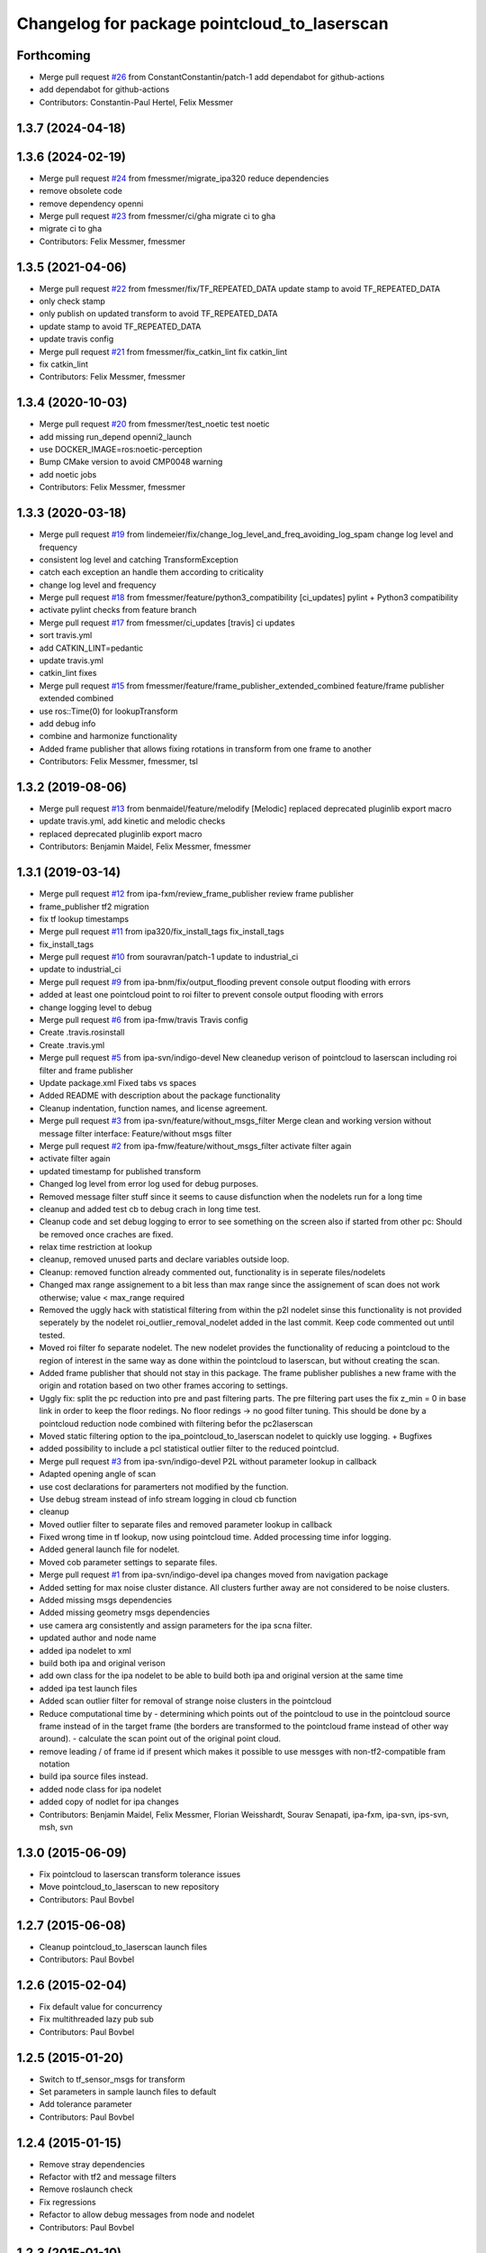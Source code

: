 ^^^^^^^^^^^^^^^^^^^^^^^^^^^^^^^^^^^^^^^^^^^^^
Changelog for package pointcloud_to_laserscan
^^^^^^^^^^^^^^^^^^^^^^^^^^^^^^^^^^^^^^^^^^^^^

Forthcoming
-----------
* Merge pull request `#26 <https://github.com/4am-robotics/pointcloud_to_laserscan/issues/26>`_ from ConstantConstantin/patch-1
  add dependabot for github-actions
* add dependabot for github-actions
* Contributors: Constantin-Paul Hertel, Felix Messmer

1.3.7 (2024-04-18)
------------------

1.3.6 (2024-02-19)
------------------
* Merge pull request `#24 <https://github.com/4am-robotics/pointcloud_to_laserscan/issues/24>`_ from fmessmer/migrate_ipa320
  reduce dependencies
* remove obsolete code
* remove dependency openni
* Merge pull request `#23 <https://github.com/4am-robotics/pointcloud_to_laserscan/issues/23>`_ from fmessmer/ci/gha
  migrate ci to gha
* migrate ci to gha
* Contributors: Felix Messmer, fmessmer

1.3.5 (2021-04-06)
------------------
* Merge pull request `#22 <https://github.com/ipa320/pointcloud_to_laserscan/issues/22>`_ from fmessmer/fix/TF_REPEATED_DATA
  update stamp to avoid TF_REPEATED_DATA
* only check stamp
* only publish on updated transform to avoid TF_REPEATED_DATA
* update stamp to avoid TF_REPEATED_DATA
* update travis config
* Merge pull request `#21 <https://github.com/ipa320/pointcloud_to_laserscan/issues/21>`_ from fmessmer/fix_catkin_lint
  fix catkin_lint
* fix catkin_lint
* Contributors: Felix Messmer, fmessmer

1.3.4 (2020-10-03)
------------------
* Merge pull request `#20 <https://github.com/ipa320/pointcloud_to_laserscan/issues/20>`_ from fmessmer/test_noetic
  test noetic
* add missing run_depend openni2_launch
* use DOCKER_IMAGE=ros:noetic-perception
* Bump CMake version to avoid CMP0048 warning
* add noetic jobs
* Contributors: Felix Messmer, fmessmer

1.3.3 (2020-03-18)
------------------
* Merge pull request `#19 <https://github.com/ipa320/pointcloud_to_laserscan/issues/19>`_ from lindemeier/fix/change_log_level_and_freq_avoiding_log_spam
  change log level and frequency
* consistent log level and catching TransformException
* catch each exception an handle them according to criticality
* change log level and frequency
* Merge pull request `#18 <https://github.com/ipa320/pointcloud_to_laserscan/issues/18>`_ from fmessmer/feature/python3_compatibility
  [ci_updates] pylint + Python3 compatibility
* activate pylint checks from feature branch
* Merge pull request `#17 <https://github.com/ipa320/pointcloud_to_laserscan/issues/17>`_ from fmessmer/ci_updates
  [travis] ci updates
* sort travis.yml
* add CATKIN_LINT=pedantic
* update travis.yml
* catkin_lint fixes
* Merge pull request `#15 <https://github.com/ipa320/pointcloud_to_laserscan/issues/15>`_ from fmessmer/feature/frame_publisher_extended_combined
  feature/frame publisher extended combined
* use ros::Time(0) for lookupTransform
* add debug info
* combine and harmonize functionality
* Added frame publisher that allows fixing rotations in transform from one frame to another
* Contributors: Felix Messmer, fmessmer, tsl

1.3.2 (2019-08-06)
------------------
* Merge pull request `#13 <https://github.com/ipa320/pointcloud_to_laserscan/issues/13>`_ from benmaidel/feature/melodify
  [Melodic] replaced deprecated pluginlib export macro
* update travis.yml, add kinetic and melodic checks
* replaced deprecated pluginlib export macro
* Contributors: Benjamin Maidel, Felix Messmer, fmessmer

1.3.1 (2019-03-14)
------------------
* Merge pull request `#12 <https://github.com/ipa320/pointcloud_to_laserscan/issues/12>`_ from ipa-fxm/review_frame_publisher
  review frame publisher
* frame_publisher tf2 migration
* fix tf lookup timestamps
* Merge pull request `#11 <https://github.com/ipa320/pointcloud_to_laserscan/issues/11>`_ from ipa320/fix_install_tags
  fix_install_tags
* fix_install_tags
* Merge pull request `#10 <https://github.com/ipa320/pointcloud_to_laserscan/issues/10>`_ from souravran/patch-1
  update to industrial_ci
* update to industrial_ci
* Merge pull request `#9 <https://github.com/ipa320/pointcloud_to_laserscan/issues/9>`_ from ipa-bnm/fix/output_flooding
  prevent console output flooding with errors
* added at least one pointcloud point to roi filter to prevent console output flooding with errors
* change logging level to debug
* Merge pull request `#6 <https://github.com/ipa320/pointcloud_to_laserscan/issues/6>`_ from ipa-fmw/travis
  Travis config
* Create .travis.rosinstall
* Create .travis.yml
* Merge pull request `#5 <https://github.com/ipa320/pointcloud_to_laserscan/issues/5>`_ from ipa-svn/indigo-devel
  New cleanedup verison of pointcloud to laserscan including roi filter and frame publisher
* Update package.xml
  Fixed tabs vs spaces
* Added README with description about the package functionality
* Cleanup indentation, function names, and license agreement.
* Merge pull request `#3 <https://github.com/ipa320/pointcloud_to_laserscan/issues/3>`_ from ipa-svn/feature/without_msgs_filter
  Merge clean and working version without message filter interface: Feature/without msgs filter
* Merge pull request `#2 <https://github.com/ipa320/pointcloud_to_laserscan/issues/2>`_ from ipa-fmw/feature/without_msgs_filter
  activate filter again
* activate filter again
* updated timestamp for published transform
* Changed log level from error log used for debug purposes.
* Removed message filter stuff since it seems to cause disfunction when the nodelets run for a long time
* cleanup and added test cb to debug crach in long time test.
* Cleanup code and set debug logging to error to see something on the screen also if started from other pc: Should be removed once craches are fixed.
* relax time restriction at lookup
* cleanup, removed unused parts and declare variables outside loop.
* Cleanup: removed function already commented out, functionality is in seperate files/nodelets
* Changed max range assignement to a bit less than max range since the assignement of scan does not work otherwise; value < max_range required
* Removed the uggly hack with statistical filtering from within the p2l nodelet sinse this functionality is not provided seperately by the nodelet roi_outlier_removal_nodelet added in the last commit. Keep code commented out until tested.
* Moved roi filter fo separate nodelet. The new nodelet provides the functionality of reducing a pointcloud to the region of interest in the same way as done within the pointcloud to laserscan, but without creating the scan.
* Added frame publisher that should not stay in this package. The frame publisher publishes a new frame with the origin and rotation based on two other frames accoring to settings.
* Uggly fix: split the pc reduction into pre and past filtering parts. The pre filtering part uses the fix z_min = 0 in base link in order to keep the floor redings. No floor redings -> no good filter tuning. This should be done by a pointcloud reduction node combined with filtering befor the pc2laserscan
* Moved static filtering option to the ipa_pointcloud_to_laserscan nodelet to quickly use logging. + Bugfixes
* added possibility to include a pcl statistical outlier filter to the reduced pointclud.
* Merge pull request `#3 <https://github.com/ipa320/pointcloud_to_laserscan/issues/3>`_ from ipa-svn/indigo-devel
  P2L without parameter lookup in callback
* Adapted opening angle of scan
* use cost declarations for paramerters not modified by the function.
* Use debug stream instead of info stream logging in cloud cb function
* cleanup
* Moved outlier filter to separate files and removed parameter lookup in callback
* Fixed wrong time in tf lookup, now using pointcloud time. Added processing time infor logging.
* Added general launch file for nodelet.
* Moved cob parameter settings to separate files.
* Merge pull request `#1 <https://github.com/ipa320/pointcloud_to_laserscan/issues/1>`_ from ipa-svn/indigo-devel
  ipa changes moved from navigation package
* Added setting for max noise cluster distance. All clusters further away are not considered to be noise clusters.
* Added missing msgs dependencies
* Added missing geometry msgs dependencies
* use camera arg consistently and assign parameters for the ipa scna filter.
* updated author and node name
* added ipa nodelet to xml
* build both ipa and original verison
* add own class for the ipa nodelet to be able to build both ipa and original version at the same time
* added ipa test launch files
* Added scan outlier filter for removal of strange noise clusters in the pointcloud
* Reduce computational time by  - determining which points out of the pointcloud to use in the pointcloud source frame instead of in the target frame (the borders are transformed to the pointcloud frame instead of other way around). - calculate the scan point out of the original point cloud.
* remove leading / of frame id if present which makes it possible to use messges with non-tf2-compatible fram notation
* build ipa source files instead.
* added node class for ipa nodelet
* added copy of nodlet for ipa changes
* Contributors: Benjamin Maidel, Felix Messmer, Florian Weisshardt, Sourav Senapati, ipa-fxm, ipa-svn, ips-svn, msh, svn

1.3.0 (2015-06-09)
------------------
* Fix pointcloud to laserscan transform tolerance issues
* Move pointcloud_to_laserscan to new repository
* Contributors: Paul Bovbel

1.2.7 (2015-06-08)
------------------

* Cleanup pointcloud_to_laserscan launch files
* Contributors: Paul Bovbel

1.2.6 (2015-02-04)
------------------
* Fix default value for concurrency
* Fix multithreaded lazy pub sub
* Contributors: Paul Bovbel

1.2.5 (2015-01-20)
------------------
* Switch to tf_sensor_msgs for transform
* Set parameters in sample launch files to default
* Add tolerance parameter
* Contributors: Paul Bovbel

1.2.4 (2015-01-15)
------------------
* Remove stray dependencies
* Refactor with tf2 and message filters
* Remove roslaunch check
* Fix regressions
* Refactor to allow debug messages from node and nodelet
* Contributors: Paul Bovbel

1.2.3 (2015-01-10)
------------------
* add launch tests
* refactor naming and fix nodelet export
* set default target frame to empty
* clean up package.xml
* Contributors: Paul Bovbel

1.2.2 (2014-10-25)
------------------
* clean up package.xml
* Fix header reference
* Fix flow
* Fix pointer assertion
* Finalize pointcloud to laserscan
* Initial pointcloud to laserscan commit
* Contributors: Paul Bovbel

